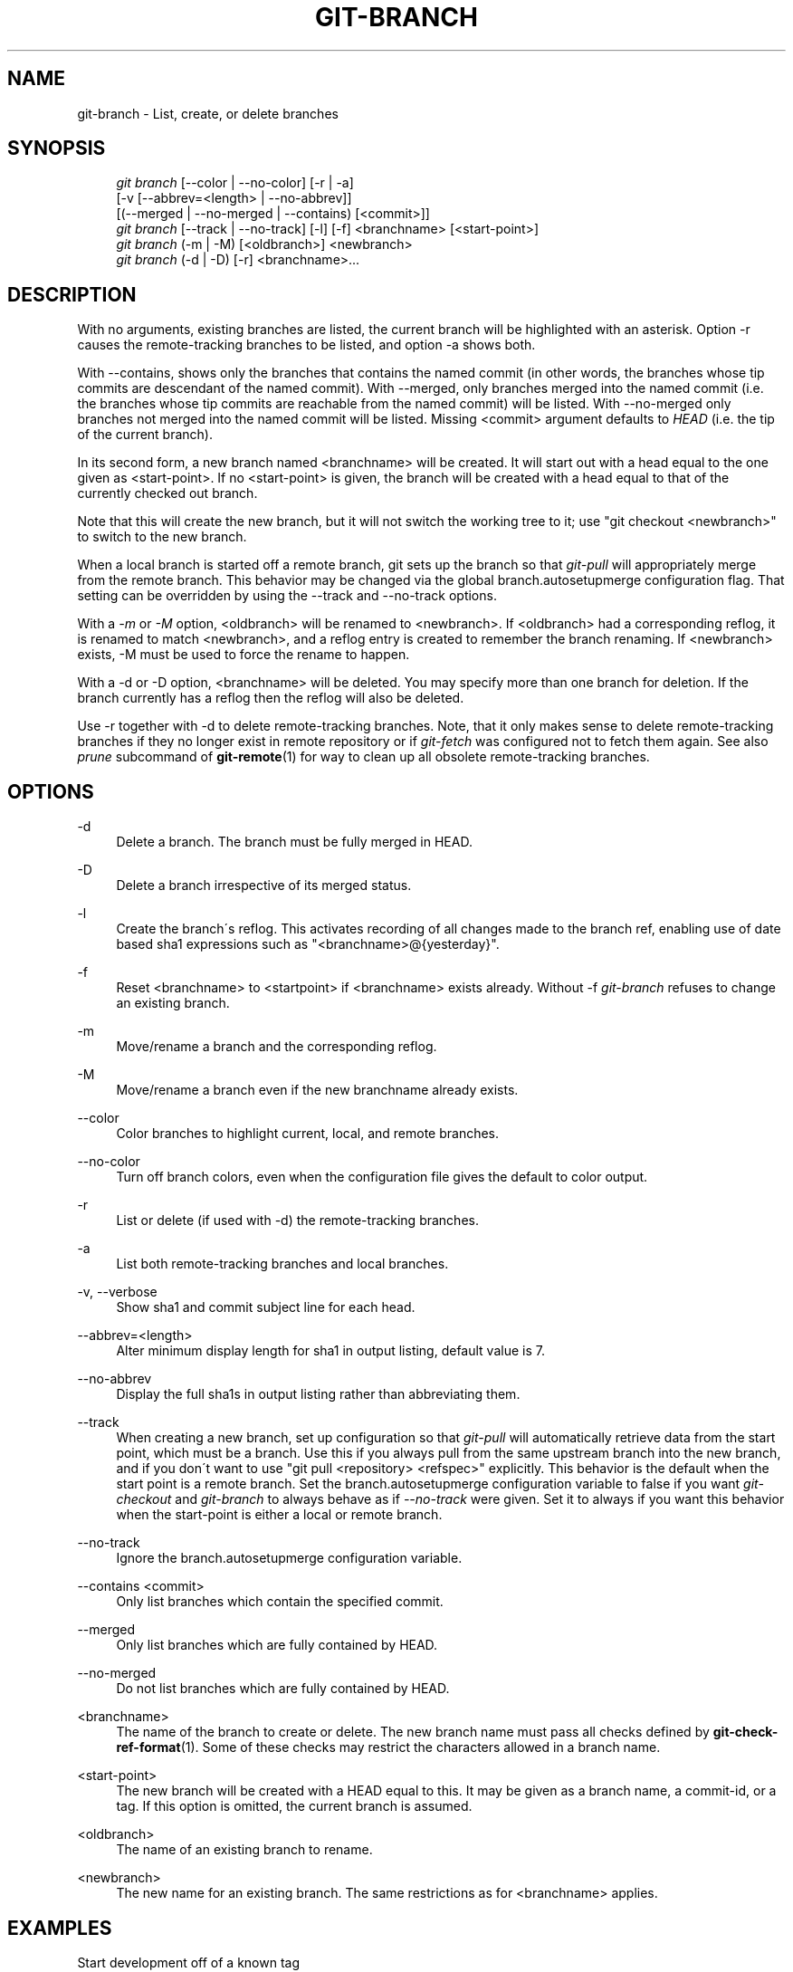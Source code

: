 .\"     Title: git-branch
.\"    Author: 
.\" Generator: DocBook XSL Stylesheets v1.73.2 <http://docbook.sf.net/>
.\"      Date: 03/18/2009
.\"    Manual: Git Manual
.\"    Source: Git 1.6.2.1.147.g642d0
.\"
.TH "GIT\-BRANCH" "1" "03/18/2009" "Git 1\.6\.2\.1\.147\.g642d0" "Git Manual"
.\" disable hyphenation
.nh
.\" disable justification (adjust text to left margin only)
.ad l
.SH "NAME"
git-branch - List, create, or delete branches
.SH "SYNOPSIS"
.sp
.RS 4
.nf
\fIgit branch\fR [\-\-color | \-\-no\-color] [\-r | \-a]
        [\-v [\-\-abbrev=<length> | \-\-no\-abbrev]]
        [(\-\-merged | \-\-no\-merged | \-\-contains) [<commit>]]
\fIgit branch\fR [\-\-track | \-\-no\-track] [\-l] [\-f] <branchname> [<start\-point>]
\fIgit branch\fR (\-m | \-M) [<oldbranch>] <newbranch>
\fIgit branch\fR (\-d | \-D) [\-r] <branchname>\&...
.fi
.RE
.SH "DESCRIPTION"
With no arguments, existing branches are listed, the current branch will be highlighted with an asterisk\. Option \-r causes the remote\-tracking branches to be listed, and option \-a shows both\.

With \-\-contains, shows only the branches that contains the named commit (in other words, the branches whose tip commits are descendant of the named commit)\. With \-\-merged, only branches merged into the named commit (i\.e\. the branches whose tip commits are reachable from the named commit) will be listed\. With \-\-no\-merged only branches not merged into the named commit will be listed\. Missing <commit> argument defaults to \fIHEAD\fR (i\.e\. the tip of the current branch)\.

In its second form, a new branch named <branchname> will be created\. It will start out with a head equal to the one given as <start\-point>\. If no <start\-point> is given, the branch will be created with a head equal to that of the currently checked out branch\.

Note that this will create the new branch, but it will not switch the working tree to it; use "git checkout <newbranch>" to switch to the new branch\.

When a local branch is started off a remote branch, git sets up the branch so that \fIgit\-pull\fR will appropriately merge from the remote branch\. This behavior may be changed via the global branch\.autosetupmerge configuration flag\. That setting can be overridden by using the \-\-track and \-\-no\-track options\.

With a \fI\-m\fR or \fI\-M\fR option, <oldbranch> will be renamed to <newbranch>\. If <oldbranch> had a corresponding reflog, it is renamed to match <newbranch>, and a reflog entry is created to remember the branch renaming\. If <newbranch> exists, \-M must be used to force the rename to happen\.

With a \-d or \-D option, <branchname> will be deleted\. You may specify more than one branch for deletion\. If the branch currently has a reflog then the reflog will also be deleted\.

Use \-r together with \-d to delete remote\-tracking branches\. Note, that it only makes sense to delete remote\-tracking branches if they no longer exist in remote repository or if \fIgit\-fetch\fR was configured not to fetch them again\. See also \fIprune\fR subcommand of \fBgit-remote\fR(1) for way to clean up all obsolete remote\-tracking branches\.
.SH "OPTIONS"
.PP
\-d
.RS 4
Delete a branch\. The branch must be fully merged in HEAD\.
.RE
.PP
\-D
.RS 4
Delete a branch irrespective of its merged status\.
.RE
.PP
\-l
.RS 4
Create the branch\'s reflog\. This activates recording of all changes made to the branch ref, enabling use of date based sha1 expressions such as "<branchname>@{yesterday}"\.
.RE
.PP
\-f
.RS 4
Reset <branchname> to <startpoint> if <branchname> exists already\. Without \-f \fIgit\-branch\fR refuses to change an existing branch\.
.RE
.PP
\-m
.RS 4
Move/rename a branch and the corresponding reflog\.
.RE
.PP
\-M
.RS 4
Move/rename a branch even if the new branchname already exists\.
.RE
.PP
\-\-color
.RS 4
Color branches to highlight current, local, and remote branches\.
.RE
.PP
\-\-no\-color
.RS 4
Turn off branch colors, even when the configuration file gives the default to color output\.
.RE
.PP
\-r
.RS 4
List or delete (if used with \-d) the remote\-tracking branches\.
.RE
.PP
\-a
.RS 4
List both remote\-tracking branches and local branches\.
.RE
.PP
\-v, \-\-verbose
.RS 4
Show sha1 and commit subject line for each head\.
.RE
.PP
\-\-abbrev=<length>
.RS 4
Alter minimum display length for sha1 in output listing, default value is 7\.
.RE
.PP
\-\-no\-abbrev
.RS 4
Display the full sha1s in output listing rather than abbreviating them\.
.RE
.PP
\-\-track
.RS 4
When creating a new branch, set up configuration so that \fIgit\-pull\fR will automatically retrieve data from the start point, which must be a branch\. Use this if you always pull from the same upstream branch into the new branch, and if you don\'t want to use "git pull <repository> <refspec>" explicitly\. This behavior is the default when the start point is a remote branch\. Set the branch\.autosetupmerge configuration variable to false if you want \fIgit\-checkout\fR and \fIgit\-branch\fR to always behave as if \fI\-\-no\-track\fR were given\. Set it to always if you want this behavior when the start\-point is either a local or remote branch\.
.RE
.PP
\-\-no\-track
.RS 4
Ignore the branch\.autosetupmerge configuration variable\.
.RE
.PP
\-\-contains <commit>
.RS 4
Only list branches which contain the specified commit\.
.RE
.PP
\-\-merged
.RS 4
Only list branches which are fully contained by HEAD\.
.RE
.PP
\-\-no\-merged
.RS 4
Do not list branches which are fully contained by HEAD\.
.RE
.PP
<branchname>
.RS 4
The name of the branch to create or delete\. The new branch name must pass all checks defined by \fBgit-check-ref-format\fR(1)\. Some of these checks may restrict the characters allowed in a branch name\.
.RE
.PP
<start\-point>
.RS 4
The new branch will be created with a HEAD equal to this\. It may be given as a branch name, a commit\-id, or a tag\. If this option is omitted, the current branch is assumed\.
.RE
.PP
<oldbranch>
.RS 4
The name of an existing branch to rename\.
.RE
.PP
<newbranch>
.RS 4
The new name for an existing branch\. The same restrictions as for <branchname> applies\.
.RE
.SH "EXAMPLES"
.PP
Start development off of a known tag
.RS 4
.sp
.RS 4
.nf

\.ft C
$ git clone git://git\.kernel\.org/pub/scm/\.\.\./linux\-2\.6 my2\.6
$ cd my2\.6
$ git branch my2\.6\.14 v2\.6\.14   \fB(1)\fR
$ git checkout my2\.6\.14
\.ft

.fi
.RE
.sp
\fB1. \fRThis step and the next one could be combined into a single step with "checkout \-b my2\.6\.14 v2\.6\.14"\.
.br
.RE
.PP
Delete unneeded branch
.RS 4
.sp
.RS 4
.nf

\.ft C
$ git clone git://git\.kernel\.org/\.\.\./git\.git my\.git
$ cd my\.git
$ git branch \-d \-r origin/todo origin/html origin/man   \fB(1)\fR
$ git branch \-D test                                    \fB(2)\fR
\.ft

.fi
.RE
.sp
\fB1. \fRDelete remote\-tracking branches "todo", "html", "man"\. Next \fIfetch\fR or \fIpull\fR will create them again unless you configure them not to\. See \fBgit-fetch\fR(1)\.
.br
\fB2. \fRDelete "test" branch even if the "master" branch (or whichever branch is currently checked out) does not have all commits from test branch\.
.br
.RE
.SH "NOTES"
If you are creating a branch that you want to immediately checkout, it\'s easier to use the git checkout command with its \-b option to create a branch and check it out with a single command\.

The options \-\-contains, \-\-merged and \-\-no\-merged serves three related but different purposes:

.sp
.RS 4
\h'-04'\(bu\h'+03'\-\-contains <commit> is used to find all branches which will need special attention if <commit> were to be rebased or amended, since those branches contain the specified <commit>\.
.RE
.sp
.RS 4
\h'-04'\(bu\h'+03'\-\-merged is used to find all branches which can be safely deleted, since those branches are fully contained by HEAD\.
.RE
.sp
.RS 4
\h'-04'\(bu\h'+03'\-\-no\-merged is used to find branches which are candidates for merging into HEAD, since those branches are not fully contained by HEAD\.
.RE
.SH "AUTHOR"
Written by Linus Torvalds <torvalds@osdl\.org> and Junio C Hamano <gitster@pobox\.com>
.SH "DOCUMENTATION"
Documentation by Junio C Hamano and the git\-list <git@vger\.kernel\.org>\.
.SH "GIT"
Part of the \fBgit\fR(1) suite

